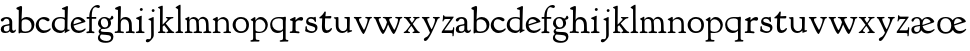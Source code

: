 SplineFontDB: 3.0
FontName: GoudyBookletter1911
FullName: Goudy Bookletter 1911
FamilyName: Goudy Bookletter 1911
Weight: Regular
Copyright: Copyright (c) 2009 Barry Schwartz\n\nPermission is hereby granted, free of charge, to any person obtaining a copy\nof this software and associated documentation files (the "Software"), to deal\nin the Software without restriction, including without limitation the rights\nto use, copy, modify, merge, publish, distribute, sublicense, and/or sell\ncopies of the Software, and to permit persons to whom the Software is\nfurnished to do so, subject to the following conditions:\n\nThe above copyright notice and this permission notice shall be included in\nall copies or substantial portions of the Software.\n\nTHE SOFTWARE IS PROVIDED "AS IS", WITHOUT WARRANTY OF ANY KIND, EXPRESS OR\nIMPLIED, INCLUDING BUT NOT LIMITED TO THE WARRANTIES OF MERCHANTABILITY,\nFITNESS FOR A PARTICULAR PURPOSE AND NONINFRINGEMENT. IN NO EVENT SHALL THE\nAUTHORS OR COPYRIGHT HOLDERS BE LIABLE FOR ANY CLAIM, DAMAGES OR OTHER\nLIABILITY, WHETHER IN AN ACTION OF CONTRACT, TORT OR OTHERWISE, ARISING FROM,\nOUT OF OR IN CONNECTION WITH THE SOFTWARE OR THE USE OR OTHER DEALINGS IN\nTHE SOFTWARE.\n
UComments: "14pt handset: cut 3200-dpi samples 640 pixels high.+AAoACgAA-11pt: cut 3200-dpi samples 640 pixels high, then scale them to about 112%." 
Version: 001.000
ItalicAngle: 0
UnderlinePosition: -204
UnderlineWidth: 102
Ascent: 1638
Descent: 410
LayerCount: 3
Layer: 0 0 "Back"  1
Layer: 1 0 "Fore"  0
Layer: 2 0 "backup"  1
XUID: [1021 658 797806517 11473725]
FSType: 0
OS2Version: 0
OS2_WeightWidthSlopeOnly: 0
OS2_UseTypoMetrics: 1
CreationTime: 1249326201
ModificationTime: 1250733748
OS2TypoAscent: 0
OS2TypoAOffset: 1
OS2TypoDescent: 0
OS2TypoDOffset: 1
OS2TypoLinegap: 184
OS2WinAscent: 0
OS2WinAOffset: 1
OS2WinDescent: 0
OS2WinDOffset: 1
HheadAscent: 0
HheadAOffset: 1
HheadDescent: 0
HheadDOffset: 1
OS2Vendor: 'PfEd'
Lookup: 4 0 1 "liga"  {"liga subtable"  } ['liga' ('latn' <'dflt' 'TRK ' 'AZE ' 'CRT ' > 'DFLT' <'dflt' > ) ]
Lookup: 4 0 0 "dlig"  {"dlig subtable"  } ['dlig' ('latn' <'dflt' 'TRK ' 'AZE ' 'CRT ' > 'DFLT' <'dflt' > ) ]
DEI: 91125
LangName: 1033 "" "" "Regular" "" "" "" "" "" "" "" "" "http://sortsmill.googlecode.com" 
PickledData: "(dp1
S'spacing_anchor_tolerance'
p2
S'5'
sS'kerning_rounding_function'
p3
S'round'
p4
s."
Encoding: UnicodeBmp
UnicodeInterp: none
NameList: Adobe Glyph List
DisplaySize: -72
AntiAlias: 1
FitToEm: 1
WinInfo: 68 17 10
BeginPrivate: 9
BlueValues 25 [-28 6 836 885 1405 1419]
OtherBlues 2 []
BlueScale 9 0.0202041
BlueFuzz 1 0
BlueShift 1 7
StdHW 4 [80]
StemSnapH 4 [80]
StdVW 5 [150]
StemSnapV 5 [150]
EndPrivate
BeginChars: 65551 70

StartChar: a
Encoding: 97 97 0
Width: 814
VWidth: 6
Flags: W
HStem: -23 80<229.127 433.351> -12 116<583.079 759.333> 787 86<228.281 432.473>
VStem: 40 156<85.8615 329.102> 480 146<110.101 403 471.641 741.357>
LayerCount: 3
Fore
SplineSet
325 787 m 0xb8
 181 787 212 626 110 626 c 0
 69 626 41 663 41 705 c 0
 41 814 221 873 350 873 c 0
 517 873 626 766 626 618 c 2
 626 218 l 2
 626 121 672 104 688 104 c 0
 765 104 776 172 792 172 c 0
 806 172 814 164 814 147 c 0
 814 58 733 -12 638 -12 c 0x78
 529 -12 504 82 504 82 c 1
 502 80 454 -23 273 -23 c 0
 159 -23 40 8 40 172 c 0
 40 361 168 413 269 437 c 0
 439 477 480 462 480 526 c 2
 480 582 l 2
 480 689 449 787 325 787 c 0xb8
196 220 m 0
 196 127 222 57 327 57 c 0xb8
 406 57 480 108 480 206 c 2
 480 403 l 1
 260 364 196 363 196 220 c 0
EndSplineSet
EndChar

StartChar: b
Encoding: 98 98 1
Width: 982
VWidth: 1000
Flags: MW
HStem: -12 75<335.106 649.578> 741 120<380.693 641.643> 1398 20G<242 274>
VStem: 132 156<103.107 692.909 730 1226.88> 799 143<244.275 572.128>
LayerCount: 3
Fore
SplineSet
141 1205 m 0
 141 1221 83 1233 44 1251 c 0
 28 1258 19 1273 19 1290 c 0
 19 1349 69 1349 215 1410 c 0
 223 1414 237 1418 247 1418 c 0
 301 1418 311 1395 311 1346 c 0
 311 1259 294 998 284 730 c 1
 300 745 372 861 550 861 c 0
 745 861 942 728 942 450 c 0
 942 252 828 -12 478 -12 c 0
 368 -12 300 5 241 5 c 0
 198 5 194 -36 167 -36 c 0
 148 -36 132 -28 132 5 c 0
 132 26 142 498 142 969 c 0
 142 1050 141 1164 141 1205 c 0
288 245 m 2
 288 124 320 63 486 63 c 0
 704 63 799 213 799 372 c 0
 799 584 679 741 481 741 c 0
 416 741 373 721 344 702 c 0
 289 665 288 607 288 455 c 2
 288 245 l 2
EndSplineSet
Layer: 2
SplineSet
14 1294 m 4
 14 1342 44 1340 222 1414 c 4
 234 1419 245 1422 256 1422 c 4
 284 1422 306 1402 306 1346 c 4
 306 1259 289 998 279 730 c 5
 295 745 372 861 550 861 c 4
 745 861 942 728 942 450 c 4
 942 225 798 -16 498 -16 c 4
 388 -16 300 0 241 0 c 4
 198 0 189 -36 162 -36 c 4
 143 -36 127 -18 127 -2 c 4
 127 19 142 498 142 969 c 4
 142 1050 141 1130 140 1208 c 5
 103 1248 14 1242 14 1294 c 4
486 63 m 4
 704 63 799 213 799 372 c 4
 799 551 679 741 481 741 c 4
 299 741 283 601 283 455 c 6
 283 363 l 6
 283 152 284 63 486 63 c 4
EndSplineSet
EndChar

StartChar: c
Encoding: 99 99 2
Width: 835
VWidth: 1013
Flags: WO
HStem: -20 131<337.389 629.672> 758 113<284.732 531.398>
VStem: 40 149<281.732 613.955>
LayerCount: 3
Fore
SplineSet
805 202 m 0
 805 119 632 -20 435 -20 c 0
 217 -20 40 152 40 404 c 0
 40 681 249 871 459 871 c 0
 618 871 747 797 747 720 c 0
 747 674 706 636 665 636 c 0
 592 636 539 758 390 758 c 0
 300 758 189 690 189 466 c 0
 189 319 278 111 487 111 c 0
 632.15234375 111 698.036132812 173.580078125 737 208.356445312 c 0
 755.74609375 225.086914062 770.333007812 231.4140625 781.106445312 231.4140625 c 0
 797.434570312 231.4140625 805 216.877929688 805 202 c 0
EndSplineSet
EndChar

StartChar: d
Encoding: 100 100 3
Width: 988
VWidth: 1010
Flags: W
HStem: -28 21G<716.5 727> -10 122<355.852 621.343> 782 71<325.7 646.437> 1385 20G<816 846>
VStem: 40 148<285.649 625.828> 703 138<160.299 702.27> 708 152<822.882 1220.03>
LayerCount: 3
Fore
SplineSet
841 223 m 0x7c
 841 168 842 159 865 159 c 2
 915 159 l 2
 932 159 958 159 958 132 c 0
 958 89 860 78 757 -7 c 0
 741 -21 732 -28 722 -28 c 0xbc
 711 -28 701 -22 701 1 c 2
 701 124 l 1
 674 99 646 -10 456 -10 c 0
 260 -10 40 130 40 412 c 0
 40 642 173 853 481 853 c 0
 617 853 708 814 708 814 c 1
 704 1202 l 2
 704 1228 555 1218 555 1270 c 0
 555 1299 611 1316 711 1356 c 0
 776 1382 801 1405 831 1405 c 0
 861 1405 869 1381 869 1346 c 0
 869 1312 861 1241 860 1203 c 0x7a
 855 948 841 653 841 223 c 0x7c
472 782 m 0
 276 782 188 647 188 466 c 0
 188 234 360 112 518 112 c 0x7c
 672 112 702 174 703 339 c 2
 705 676 l 2
 705 744 587 782 472 782 c 0
EndSplineSet
EndChar

StartChar: e
Encoding: 101 101 4
Width: 842
VWidth: 1000
Flags: W
HStem: -27 122<324.632 623.762> 771 106<259.731 495.49>
VStem: 40 141<340.173 634.041> 590 201<600.647 688.995>
LayerCount: 3
Fore
SplineSet
802 189 m 0
 802 124 627 -27 451 -27 c 0
 256 -27 40 81 40 417 c 0
 40 709 235 877 424 877 c 0
 622 877 791 693 791 624 c 0
 791 593 696 566 678 560 c 2
 186 386 l 1
 188 362 223 95 482 95 c 0
 665 95 732 221 777 221 c 0
 793 221 802 207 802 189 c 0
363 771 m 0
 217 771 181 614 181 497 c 0
 181 477 182 464 182 464 c 1
 541 599 l 2
 568 609 590 615 590 632 c 0
 590 658 478 771 363 771 c 0
EndSplineSet
EndChar

StartChar: f
Encoding: 102 102 5
Width: 539
VWidth: 870
Flags: HMW
HStem: 0 78<23 154 304 431> 739 91<30 167 299 530> 1313 109<446 650>
VStem: 167 130<85 739 830 1087>
LayerCount: 3
Fore
SplineSet
298 366 m 2
 298 298 296 246 296 205 c 0
 296 108 306 83 371 78 c 0
 412 75 432 69 432 37 c 0
 432 -7 411 -9 390 -9 c 0
 379 -9 274 0 235 0 c 0
 205 0 73 -9 63 -9 c 0
 35 -9 23 -4 23 28 c 0
 23 72 44 72 106 78 c 0
 163 83 168 128 168 341 c 0
 168 405 167 412 167 440 c 2
 167 739 l 1
 57 739 l 2
 44 739 30 744 30 781 c 0
 30 818 41 830 54 830 c 2
 171 830 l 1
 171 865 l 2
 171 945 183 1107 281 1237 c 0
 358 1340 467 1422 590 1422 c 0
 687 1422 713 1376 713 1342 c 0
 713 1305 683 1269 632 1269 c 0
 578 1269 553 1313 494 1313 c 0
 344 1313 295 1102 295 878 c 2
 295 830 l 1
 507 830 l 2
 520 830 530 814 530 783 c 0
 530 744 518 739 505 739 c 2
 299 739 l 1
 298 542 298 489 298 445 c 2
 298 366 l 2
EndSplineSet
EndChar

StartChar: g
Encoding: 103 103 6
Width: 878
VWidth: 870
Flags: HMW
HStem: -485 92<286 650> -89 129<213 605> 206 78<300 510> 783 67<265 463> 870 17G<742 780>
VStem: 47 106<-289 -125> 51 144<410 663> 82 106<71 173> 572 148<379 663> 719 121<-329 -159>
LayerCount: 3
Fore
SplineSet
51 509 m 0
 51 656 153 850 376 850 c 0
 560 850 584 770 639 770 c 0
 718 770 719 887 765 887 c 0
 796 887 841 852 841 810 c 0
 841 726 708 701 678 701 c 1
 678 689 720 623 720 532 c 0
 720 348 574 206 386 206 c 0
 320 206 298 213 272 213 c 0
 236 213 188 177 188 133 c 0
 188 44 291 47 520 40 c 0
 669 36 762 23 815 -82 c 0
 831 -112 840 -147 840 -184 c 0
 840 -294 777 -485 446 -485 c 0
 118 -485 47 -343 47 -251 c 0
 47 -111 158 -61 158 -61 c 1
 158 -61 82 -10 82 80 c 0
 82 180 216 253 216 253 c 1
 216 253 51 335 51 509 c 0
153 -191 m 0
 153 -318 310 -393 494 -393 c 0
 665 -393 719 -303 719 -245 c 0
 719 -99 526 -115 271 -92 c 0
 258 -91 248 -89 238 -89 c 0
 190 -89 153 -147 153 -191 c 0
365 783 m 0
 246 783 196 686 196 577 c 0
 196 440 275 284 394 284 c 0
 517 284 572 363 572 487 c 0
 572 671 473 783 365 783 c 0
EndSplineSet
EndChar

StartChar: h
Encoding: 104 104 7
Width: 1088
VWidth: 994
Flags: W
HStem: -2 81<34.2771 186.213 350.568 503.847 604.325 760.125 920.945 1058.39> 738 118<429.972 661.596> 1399 20G<291 327.5>
VStem: 199 145<84.3171 675.909 703 1185.4> 771 143<82.2504 616.527>
LayerCount: 3
Fore
SplineSet
34 32 m 0
 34 75 58 79 89 79 c 0
 195 79 199 82 199 295 c 0
 199 684 204 342 204 1079 c 0
 204 1129 203 1174 203 1211 c 0
 203 1231.20107047 81.6137420034 1228.35663859 63 1260 c 0
 58 1268 56 1279 56 1287 c 0
 56 1331 89 1336 193 1382 c 0
 232 1399 275 1419 307 1419 c 0
 348 1419 354 1394 354 1372 c 0
 354 1337 353 1262 335 703 c 1
 379 765 421 856 600 856 c 0
 674 856 857 818 902 560 c 0
 912 500 911 355 914 271 c 0
 919 89 906 82 1003 78 c 0
 1043 76 1059 61 1059 30 c 0
 1059 -13 1035 -14 1015 -14 c 0
 1004 -14 917 2 820 2 c 0
 732 2 675 -6 655 -6 c 0
 628 -6 604 2 604 33 c 0
 604 81 654 74 714 80 c 0
 761 84 771 99 771 310 c 0
 771 574 729 652 642 708 c 0
 609 730 572 738 536 738 c 0
 348 738 344 600 344 417 c 2
 344 359 l 2
 344 278 345 235 345 195 c 0
 345 100 347 82 411 77 c 0
 451 74 504 76 504 35 c 0
 504 -8 483 -9 463 -9 c 0
 425 -9 363 6 266 6 c 0
 163 6 87 -2 70 -2 c 0
 56 -2 34 -1 34 32 c 0
EndSplineSet
EndChar

StartChar: i
Encoding: 105 105 8
Width: 526
VWidth: 870
Flags: HMW
HStem: 0 78<349 489> 849 17G<313 333> 1141 151<254 388>
VStem: 207 131<91 667> 245 155<1153 1283>
LayerCount: 3
Fore
SplineSet
277 0 m 0
 212 0 223 -4 97 -4 c 0
 71 -4 44 7 44 28 c 0
 44 125 199 13 203 171 c 2
 203 171 207 297 207 320 c 0
 207 394 206 492 206 621 c 0
 206 653 206 654 78 706 c 0
 68 710 54 717 54 733 c 0
 54 765 90 771 191 809 c 0
 255 833 302 867 325 867 c 0
 342 867 345 860 345 844 c 0
 345 792 338 741 338 320 c 0
 338 102 348 89 392 82 c 0
 456 72 490 75 490 31 c 0
 490 16 474 -4 432 -4 c 0
 369 -4 293 0 277 0 c 0
245 1216 m 0
 245 1253 271 1292 325 1292 c 0
 363 1292 400 1268 400 1219 c 0
 400 1175 362 1141 319 1141 c 0
 270 1141 245 1178 245 1216 c 0
EndSplineSet
EndChar

StartChar: j
Encoding: 106 106 9
Width: 627
VWidth: 870
Flags: HW
HStem: -475 169<60 232> 847 17G<408 428> 1114 147<350 483>
VStem: 318 130<-235 678> 342 151<1125 1253>
LayerCount: 3
Fore
SplineSet
42 -404 m 0xf0
 42 -332 102 -306 137 -306 c 0
 163 -306 192 -318 219 -318 c 0
 316 -318 318 -184 318 -26 c 0
 318 82 314 132 314 643 c 0
 314 689 175 698 175 742 c 0
 175 769 195 771 296 809 c 0
 360 833 396 865 419 865 c 0
 436 865 445 851 445 835 c 0
 445 -37 449 182 449 -69 c 0
 449 -113 447 -189 412 -235 c 0
 262 -435 202 -475 117 -475 c 0
 68 -475 42 -441 42 -404 c 0xf0
342 1187 m 0xe8
 342 1237 380 1262 418 1262 c 0
 455 1262 492 1241 492 1191 c 0
 492 1146 455 1114 418 1114 c 0
 368 1114 342 1149 342 1187 c 0xe8
EndSplineSet
EndChar

StartChar: k
Encoding: 107 107 10
Width: 938
VWidth: 870
Flags: HMW
HStem: 0 78<51 147 305 442 774 886> 747 80<669 841> 1389 17G<255 279>
VStem: 152 137<79 329 432 1268>
LayerCount: 3
Fore
SplineSet
157 1216 m 2
 157 1265 49 1281 49 1312 c 0
 49 1333 83 1344 94 1347 c 2
 94 1347 243 1406 267 1406 c 0
 290 1406 295 1384 295 1364 c 2
 288 432 l 1
 432 583 545 683 545 722 c 0
 545 775 455 754 455 799 c 0
 455 807 459 827 509 827 c 0
 523 827 549 823 643 823 c 0
 731 823 774 827 790 827 c 0
 820 827 842 824 842 797 c 0
 842 758 808 766 735 747 c 0
 686 734 603 653 539 587 c 2
 447 492 l 1
 644 243 l 1
 788 64 816 76 851 67 c 0
 866 64 886 53 886 31 c 0
 886 16 870 -4 828 -4 c 0
 797 -4 751 0 673 0 c 0
 659 0 560 -4 531 -4 c 0
 505 -4 478 7 478 28 c 0
 478 89 573 47 573 102 c 0
 573 155 394 366 364 405 c 1
 290 329 l 1
 294 82 280 78 396 68 c 0
 418 66 442 53 442 31 c 0
 442 16 427 -4 385 -4 c 0
 322 -4 287 0 229 0 c 0
 195 0 140 -4 103 -4 c 0
 77 -4 50 7 50 28 c 0
 50 64 78 63 95 67 c 0
 152 82 152 93 152 177 c 2
 157 1216 l 2
EndSplineSet
EndChar

StartChar: l
Encoding: 108 108 11
Width: 461
VWidth: 870
Flags: HMW
HStem: 0 78<305 421> 1409 17G<254 273>
VStem: 157 126<89 1221>
LayerCount: 3
Fore
SplineSet
220 0 m 0
 205 0 104 -4 75 -4 c 0
 49 -4 23 7 23 28 c 0
 23 103 159 25 159 163 c 2
 157 1176 l 2
 157 1226 30 1248 30 1282 c 0
 30 1298 72 1323 115 1349 c 0
 219 1411 241 1426 267 1426 c 0
 278 1426 286 1404 286 1367 c 2
 284 942 l 2
 284 858 284 823 284 793 c 0
 284 696 290 774 290 231 c 0
 290 109 292 86 378 69 c 0
 412 62 421 48 421 29 c 0
 421 14 409 -4 367 -4 c 0
 356 -4 276 0 220 0 c 0
EndSplineSet
EndChar

StartChar: m
Encoding: 109 109 12
Width: 1436
VWidth: 870
Flags: HMW
HStem: 0 78<35 152 298 442 778 928 1277 1403> 762 97<376 560 835 1049>
VStem: 157 124<86 700> 641 130<87 532> 1129 130<88 651>
LayerCount: 3
Fore
SplineSet
1190 0 m 0
 1155 0 1062 -4 1036 -4 c 0
 1010 -4 984 7 984 28 c 0
 984 112 1129 29 1129 158 c 2
 1129 405 l 2
 1129 745 999 769 940 769 c 0
 799 769 755 674 755 625 c 0
 755 567 771 414 771 292 c 2
 771 157 l 2
 771 80 798 79 891 71 c 0
 913 69 928 53 928 31 c 0
 928 16 918 -4 868 -4 c 0
 856 -4 749 0 706 0 c 0
 690 0 578 -4 546 -4 c 0
 512 -4 486 7 486 28 c 0
 486 123 641 11 641 177 c 0
 641 188 634 424 629 538 c 0
 626 604 618 680 561 723 c 0
 527 749 501 762 444 762 c 0
 360 762 281 705 281 612 c 2
 281 235 l 2
 281 125 293 91 339 78 c 0
 368 70 442 75 442 31 c 0
 442 16 427 -4 385 -4 c 0
 329 -4 293 0 229 0 c 0
 200 0 130 -4 87 -4 c 0
 61 -4 35 7 35 28 c 0
 35 64 62 67 79 71 c 0
 148 88 157 75 157 171 c 0
 157 186 151 499 151 663 c 0
 151 700 50 729 50 760 c 0
 50 777 95 795 139 816 c 1
 186 842 l 1
 220 863 242 874 252 874 c 0
 271 874 274 857 274 847 c 2
 274 710 l 1
 274 710 350 860 498 860 c 0
 677 860 741 708 741 708 c 1
 741 708 819 870 968 870 c 0
 1005 870 1045 860 1089 837 c 0
 1206 775 1252 714 1259 423 c 0
 1268 75 1250 91 1357 77 c 0
 1392 73 1403 53 1403 31 c 0
 1403 16 1388 -4 1346 -4 c 0
 1283 -4 1253 0 1190 0 c 0
EndSplineSet
Layer: 2
SplineSet
510 876 m 4
 414 876 328 809 328 703 c 6
 328 147 l 6
 328 80 356 98 458 82 c 4
 480 79 501 62 501 44 c 4
 501 2 477 0 452 -0 c 6
 81 0 l 6
 54 0 40 14 40 44 c 4
 40 120 183 53 182 143 c 6
 174 762 l 6
 174 815.149816116 59 814.3359375 59 868 c 4
 59 893.8953125 267 1001 292 1001 c 4
 310 1001 323 983 323 971 c 6
 323 884 l 6
 323 877 325 870 332 870 c 4
 344 870 449 988 588 988 c 4
 750 988 858 850 858 850 c 5
 858 850 931 996 1108 996 c 4
 1451 996 1451 687 1451 452 c 6
 1451 159 l 6
 1451 32 1609 132 1609 38 c 4
 1609 17 1608 0 1578 0 c 6
 1176 0 l 6
 1143 0 1136 19 1136 43 c 4
 1136 134 1303 29 1303 151 c 6
 1303 465 l 6
 1303 856 1133 884 1080 884 c 4
 918 884 876 780 876 748 c 4
 876 645 884 337 886 181 c 5
 886 9 1058 145 1058 31 c 4
 1058 10 1050 0 1025 0 c 6
 596 0 l 6
 568 0 548 8 548 38 c 4
 548 75 557 78 654 94 c 4
 701 102 737 105 737 204 c 4
 737 217 729 487 723 618 c 4
 719 694 710 782 645 831 c 4
 606 861 575 876 510 876 c 4
EndSplineSet
EndChar

StartChar: n
Encoding: 110 110 13
Width: 1018
VWidth: 870
Flags: HMW
HStem: 0 78<38 158 299 439 585 730 870 979> 766 104<442 642>
VStem: 162 128<82 681> 734 129<77 671>
LayerCount: 3
Fore
SplineSet
297 707 m 1
 303 712 421 869 577 869 c 0
 629 869 686 852 748 804 c 0
 821 747 861 692 861 390 c 0
 861 326 863 262 863 200 c 0
 863 74 893 79 920 74 c 0
 950 69 980 64 980 31 c 0
 980 16 970 -4 920 -4 c 0
 908 -4 845 0 802 0 c 0
 786 0 674 -4 642 -4 c 0
 608 -4 582 7 582 28 c 0
 582 72 632 64 675 70 c 0
 706 74 734 92 734 162 c 0
 734 170 737 283 737 393 c 0
 737 448 734 501 734 539 c 0
 734 699 615 766 513 766 c 0
 397 766 290 682 290 585 c 2
 290 246 l 2
 290 136 293 90 339 77 c 0
 368 69 442 75 442 31 c 0
 442 16 427 -4 385 -4 c 0
 329 -4 293 0 229 0 c 0
 200 0 130 -4 87 -4 c 0
 61 -4 35 7 35 28 c 0
 35 80 120 59 144 82 c 0
 158 95 162 127 162 200 c 0
 162 215 160 482 160 646 c 0
 160 683 37 710 37 747 c 0
 37 772 84 789 108 800 c 0
 203 846 245 879 261 879 c 0
 291 879 297 853 297 780 c 2
 297 707 l 1
EndSplineSet
EndChar

StartChar: o
Encoding: 111 111 14
Width: 919
VWidth: 0
Flags: HW
HStem: -21 89<331 608> 780 90<313 587>
VStem: 33 151<241 622> 733 135<216 615>
LayerCount: 3
Fore
SplineSet
458 780 m 0
 272 780 184 650 184 431 c 0
 184 248 281 68 459 68 c 0
 683 68 733 235 733 419 c 0
 733 648 612 780 458 780 c 0
466 871 m 0
 686 871 868 731 868 435 c 0
 868 117 691 -21 445 -21 c 0
 193 -21 33 190 33 430 c 0
 33 670 195 871 466 871 c 0
EndSplineSet
EndChar

StartChar: p
Encoding: 112 112 15
Width: 972
VWidth: 870
Flags: HMW
HStem: -453 78<21 151 307 489> -8 61<341 626> 749 118<414 613>
VStem: 156 124<-224 0 94 659> 789 124<258 558>
LayerCount: 3
Fore
SplineSet
542 867 m 0
 801 867 913 612 913 453 c 0
 913 321 852 160 766 87 c 0
 680 14 573 -8 486 -8 c 0
 396 -8 290 0 290 0 c 1
 295 -285 l 2
 297 -374 351 -364 444 -372 c 0
 466 -374 489 -386 489 -412 c 0
 489 -427 478 -456 428 -456 c 0
 416 -456 334 -453 245 -453 c 0
 199 -453 149 -461 88 -461 c 0
 53 -461 19 -457 19 -426 c 0
 19 -403 31 -390 75 -382 c 0
 116 -374 162 -379 162 -262 c 0
 162 -232 159 321 156 612 c 0
 156 622 154 649 130 659 c 0
 59 689 32 698 32 720 c 0
 32 743 77 764 136 802 c 1
 181 832 224 864 247 864 c 0
 257 864 279 863 279 790 c 2
 279 679 l 1
 279 679 368 867 542 867 c 0
496 749 m 0
 412 749 280 705 280 520 c 2
 280 287 l 2
 280 194 282 147 291 122 c 0
 308 72 453 53 507 53 c 0
 653 53 789 184 789 377 c 0
 789 628 613 749 496 749 c 0
EndSplineSet
EndChar

StartChar: q
Encoding: 113 113 16
Width: 1031
VWidth: 870
Flags: HMW
HStem: -450 78<549 705 860 994> -14 120<355 608> 800 70<328 683>
VStem: 60 102<311 629> 717 137<-359 111 151 749>
LayerCount: 3
Fore
SplineSet
491 800 m 0
 277 800 162 680 162 496 c 0
 162 284 293 106 524 106 c 0
 715 106 717 206 717 290 c 2
 717 296 l 2
 717 341 711 311 711 679 c 0
 711 736 661 800 491 800 c 0
819 -450 m 0
 749 -450 651 -461 614 -461 c 0
 579 -461 545 -457 545 -426 c 0
 545 -409 557 -387 601 -382 c 0
 677 -373 719 -364 719 -258 c 0
 719 -121 714 111 714 111 c 1
 704 103 628 -14 451 -14 c 0
 186 -14 60 190 60 431 c 0
 60 672 202 870 505 870 c 0
 583 870 664 864 718 864 c 0
 764 864 809 886 830 886 c 0
 853 886 867 859 867 823 c 0
 867 778 855 679 854 590 c 2
 852 -268 l 2
 852 -344 861 -362 951 -370 c 0
 973 -372 994 -382 994 -408 c 0
 994 -423 987 -452 937 -452 c 0
 902 -452 859 -450 819 -450 c 0
EndSplineSet
EndChar

StartChar: r
Encoding: 114 114 17
Width: 749
VWidth: 996
Flags: HW
HStem: 0 80<35.0269 166.46 350.16 537.922> 718 167<477.441 672.864>
VStem: 177 160<92.0609 660.387>
LayerCount: 3
Fore
SplineSet
514 718 m 0
 410 718 340 631 340 582 c 0
 338 301 337 266 337 231 c 0
 337 91 338 89 473 83 c 0
 516 81 539 61 539 29 c 0
 539 14 533 -14 481 -14 c 0
 477 -14 314 4 250 4 c 0
 188 4 111 0 96 0 c 0
 67 0 35 0 35 39 c 0
 35 72 72 78 90 80 c 0
 152 85 176 90 177 184 c 2
 184 665 l 2
 184 689 46 696 46 734 c 0
 46 759 56 773 91 790 c 2
 233 856 l 2
 278 877 292 888 310 888 c 0
 328 888 335 878 335 823 c 2
 335 714 l 1
 335 714 458 885 627 885 c 0
 665 885 723 870 723 789 c 0
 723 737 679 693 636 693 c 0
 583 693 567 718 514 718 c 0
EndSplineSet
EndChar

StartChar: s
Encoding: 115 115 18
Width: 724
VWidth: 998
Flags: HW
HStem: -11 89<250.938 538.042> 751 85<239.926 477.944>
VStem: 59 90<212.673 353.883> 110 107<573.334 729.372> 546 70<573.306 677.938> 573 115<118.251 298.844>
LayerCount: 3
Fore
SplineSet
688 270 m 0xd4
 688 62 497 -11 389 -11 c 0
 343 -11 273 0 175 36 c 0
 101 63 59 74 59 114 c 0
 59 136 75 182 75 212 c 0
 75 226 73 263 73 292 c 0
 73 332 90 356 117 356 c 0
 148 356 149 319 149 273 c 0
 149 217 163 174 255 118 c 0
 308 86 368 78 416 78 c 0
 508 78 573 130 573 205 c 0xe4
 573 298 506 316 446 336 c 0
 216 414 110 407 110 611 c 0
 110 683 166 836 368 836 c 0
 427 836 500 815 510 815 c 0
 530 815 552 847 566 847 c 0
 602 847 604 829 608 730 c 0
 610 680 616 633 616 628 c 0
 616 604 607 573 585 573 c 0
 563 573 552 590 546 613 c 0xd8
 517 724 401 751 346 751 c 0
 275 751 217 721 217 644 c 0
 217 540 366 549 528 484 c 0
 655 433 688 374 688 270 c 0xd4
EndSplineSet
EndChar

StartChar: t
Encoding: 116 116 19
Width: 747
VWidth: 1013
Flags: W
HStem: -23 136<392.191 573.853> 709 125<382 677.643>
VStem: 200 155<146.22 709.155> 216 148<369.862 713>
LayerCount: 3
Fore
SplineSet
364 1068 m 0xd0
 389 1068 400 1045 400 1017 c 0
 400 987 382 878 382 844 c 2
 382 821 l 1
 468 825 642 834 651 834 c 0
 677 834 685 812 685 792 c 0
 685 779 677 709 628 709 c 0
 602 709 575 710 364 713 c 1xd0
 361 555 355 385 355 369 c 0
 355 170 394 113 472 113 c 0
 602 113 641 232 683 232 c 0
 693 232 715 225 715 196 c 0
 715 125 581 -23 426 -23 c 0
 287 -23 200 46 200 314 c 0xe0
 200 332 216 713 216 713 c 1
 112 713 l 2
 74 713 64 721 64 743 c 0
 64 770 100 781 151 825 c 0
 334 981 303 1068 364 1068 c 0xd0
EndSplineSet
EndChar

StartChar: u
Encoding: 117 117 20
Width: 1018
VWidth: 870
Flags: HW
HStem: -27 99<393 620> 783 66<580 705>
VStem: 143 136<385 763> 717 137<155 768>
LayerCount: 3
Fore
SplineSet
472 -27 m 0
 365 -27 143 33 143 369 c 0
 143 432 144 677 144 708 c 0
 144 783 40 758 40 811 c 0
 40 819 48 830 65 832 c 0
 125 837 239 847 245 847 c 0
 261 847 278 840 278 811 c 0
 284 266 276 298 320 203 c 0
 356 125 419 72 516 72 c 0
 667 72 717 200 717 285 c 2
 717 679 l 2
 717 771 704 766 604 783 c 0
 585 786 580 798 580 817 c 0
 580 842 606 848 624 849 c 2
 826 852 l 2
 854 852 863 840 863 821 c 2
 853 285 l 1
 853 120 l 1
 927 120 l 2
 972 120 977 109 977 97 c 2
 977 78 l 2
 977 60 965 52 840 12 c 0
 810 2 773 -16 750 -16 c 0
 742 -16 737 -4 737 2 c 2
 737 104 l 1
 735 103 633 -27 472 -27 c 0
EndSplineSet
EndChar

StartChar: v
Encoding: 118 118 21
Width: 1004
VWidth: 870
Flags: HMW
HStem: -35 18G<491 575> 745 78<71 103 373 396 662 683 898 938>
LayerCount: 3
Fore
SplineSet
537 -35 m 0
 445 -35 204 590 131 722 c 8
 108 762 42 743 42 799 c 0
 42 807 46 827 96 827 c 0
 110 827 140 823 234 823 c 0
 322 823 365 827 381 827 c 0
 411 827 442 824 442 797 c 0
 442 729 307 794 307 692 c 0
 307 624 357 540 409 442 c 0
 546 184 554 178 565 178 c 0
 586 178 749 524 749 702 c 0
 749 783 625 729 625 797 c 0
 625 824 647 827 677 827 c 0
 690 827 729 823 806 823 c 4
 836 823 887 827 910 827 c 0
 966 827 973 811 973 799 c 0
 973 742 888 774 864 712 c 0
 825 613 613 -35 537 -35 c 0
EndSplineSet
EndChar

StartChar: w
Encoding: 119 119 22
Width: 1542
VWidth: 870
Flags: HMW
HStem: -35 18G<490 537 1031 1092> 745 78<62 94 356 379 539 569 881 936 1171 1192 1429 1469>
LayerCount: 3
Fore
SplineSet
981 797 m 0
 981 732 829 790 829 692 c 0
 829 630 940 431 968 381 c 0
 1045 238 1076 178 1095 178 c 0
 1116 178 1280 524 1280 702 c 0
 1280 783 1134 729 1134 797 c 0
 1134 824 1156 827 1186 827 c 0
 1199 827 1260 823 1337 823 c 0
 1367 823 1418 827 1441 827 c 0
 1497 827 1503 811 1503 799 c 0
 1503 742 1414 775 1390 713 c 0
 1377 681 1360 590 1322 484 c 0
 1242 261 1121 -35 1063 -35 c 0
 999 -35 876 214 774 444 c 1
 693 220 564 -35 511 -35 c 0
 470 -35 389 95 319 249 c 0
 235 433 158 650 118 722 c 0
 95 762 33 743 33 799 c 0
 33 807 37 827 87 827 c 0
 101 827 131 823 225 823 c 0
 313 823 348 827 364 827 c 0
 394 827 409 820 409 793 c 0
 409 732 290 791 290 706 c 0
 290 661 327 579 383 454 c 0
 501 187 528 160 539 160 c 0
 556 160 673 383 717 566 c 1
 696 613 653 699 640 722 c 0
 614 771 499 749 499 799 c 0
 499 816 517 827 562 827 c 0
 577 827 717 823 775 823 c 0
 832 823 842 827 920 827 c 0
 950 827 981 824 981 797 c 0
EndSplineSet
EndChar

StartChar: x
Encoding: 120 120 23
Width: 908
VWidth: 870
Flags: HMW
HStem: 0 78<761 864> 745 78<71 103 351 375 557 579 789 823>
LayerCount: 3
Fore
SplineSet
387 420 m 1
 157 727 169 713 156 726 c 0
 95 789 42 751 42 799 c 0
 42 807 46 827 96 827 c 0
 110 827 140 823 234 823 c 0
 322 823 343 827 359 827 c 0
 389 827 420 824 420 797 c 0
 420 745 331 783 331 727 c 0
 331 696 459 524 459 524 c 1
 459 524 594 693 594 733 c 0
 594 785 516 750 516 797 c 0
 516 824 542 827 572 827 c 0
 585 827 638 823 685 823 c 0
 715 823 780 827 797 827 c 0
 849 827 851 811 851 799 c 0
 851 733 740 796 663 691 c 2
 499 466 l 1
 741 117 756 96 813 70 c 0
 841 57 864 59 864 30 c 0
 864 15 846 -4 806 -4 c 0
 743 -4 731 0 668 0 c 0
 633 0 558 -4 532 -4 c 0
 506 -4 484 2 484 23 c 0
 484 78 588 59 588 101 c 0
 588 135 482 293 426 366 c 1
 368 288 255 159 255 117 c 0
 255 47 362 77 362 21 c 0
 362 6 348 -4 306 -4 c 0
 286 -4 258 0 194 0 c 0
 165 0 114 -4 87 -4 c 0
 61 -4 35 0 35 28 c 0
 35 69 77 45 139 107 c 0
 179 148 249 235 387 420 c 1
EndSplineSet
EndChar

StartChar: y
Encoding: 121 121 24
Width: 1004
VWidth: 870
Flags: HMW
HStem: -430 18G<194 251> 745 78<71 103 373 396 644 666 890 929>
LayerCount: 3
Fore
SplineSet
716 675 m 0
 716 802 607 722 607 797 c 0
 607 824 629 827 659 827 c 0
 672 827 712 823 789 823 c 0
 819 823 878 827 901 827 c 0
 957 827 964 811 964 799 c 0
 964 735 881 774 855 712 c 0
 804 589 559 -30 409 -249 c 0
 345 -345 288 -430 214 -430 c 0
 174 -430 144 -401 144 -353 c 0
 144 -260 272 -237 324 -191 c 0
 387 -136 458 -5 458 5 c 0
 458 9 295 417 127 722 c 8
 105 761 42 743 42 799 c 0
 42 807 46 827 96 827 c 0
 110 827 140 823 234 823 c 0
 322 823 365 827 381 827 c 0
 411 827 442 824 442 797 c 0
 442 729 318 781 318 720 c 0
 318 605 526 184 545 184 c 0
 548 184 716 509 716 675 c 0
EndSplineSet
EndChar

StartChar: z
Encoding: 122 122 25
Width: 738
VWidth: 870
Flags: HW
HStem: 0 136<172 586> 712 122<172 488>
VStem: 586 82<-167 -9> 616 64<152 174 175 302>
LayerCount: 3
Fore
SplineSet
134 911 m 0xe0
 187 911 142 833 236 833 c 2
 613 833 l 2
 632 833 652 833 652 819 c 0
 652 807 636 783 606 741 c 2
 284 296 l 2
 246 244 209 190 172 136 c 1
 472 136 l 2
 583 136 602 136 616 244 c 0
 620 276 622 302 652 302 c 0
 662 302 679 293 679 257 c 0xd0
 679 218 673 187 673 175 c 0
 673 167 668 121 668 121 c 2
 647 -98 667 -170 614 -170 c 0
 597 -170 586 -160 586 -136 c 0
 586 -72 588 -80 588 -57 c 0
 588 -28 582 0 458 0 c 2
 77 0 l 2
 34 0 35 22 35 30 c 0
 35 68 45 79 48 84 c 2
 488 712 l 1
 251 712 l 2
 107 712 156 581 99 581 c 0
 83 581 77 613 77 632 c 0
 77 638 100 687 100 800 c 2
 100 823 l 2
 100 846 102 911 134 911 c 0xe0
EndSplineSet
EndChar

StartChar: A
Encoding: 65 65 26
Width: 814
VWidth: 0
Flags: HW
HStem: -41 103<234.094 446.482> -25 133<688.837 796.558> 456 77<332 512> 903 75<224.233 429.91>
VStem: 8 178<109.715 355.328> 512 156<123.706 456 526.87 830.872>
LayerCount: 3
Fore
Refer: 0 97 N 1 0 0 1 0 0 2
EndChar

StartChar: B
Encoding: 66 66 27
Width: 982
VWidth: 0
Flags: HW
HStem: -26 84<340.286 714.919> 866 118<430.349 691.054> 1597 20<271.5 291>
VStem: 126 160<107.375 492.88> 155 151<894.937 1427.24> 910 152<281.279 628.997>
LayerCount: 3
Fore
Refer: 1 98 N 1 0 0 1 0 0 2
EndChar

StartChar: C
Encoding: 67 67 28
Width: 835
VWidth: 0
Flags: HW
HStem: -41 145<382.458 697.833> 870 116<359.821 577.949>
VStem: 31 160<316.617 639.499>
LayerCount: 3
Fore
Refer: 2 99 N 1 0 0 1 0 0 2
EndChar

StartChar: D
Encoding: 68 68 29
Width: 988
VWidth: 0
Flags: HW
HStem: -42 21<768.5 786> -32 144<370.031 636.146> 912 74<307.11 665.911> 1621 20<874.5 888>
VStem: -3 142<350.798 704.141> 754 142<170.125 854.345 908 1409.91>
LayerCount: 3
Fore
Refer: 3 100 N 1 0 0 1 0 0 2
EndChar

StartChar: E
Encoding: 69 69 30
Width: 842
VWidth: 0
Flags: HW
HStem: -33 146<351.009 658.293> 887 109<279.764 510.036>
VStem: 24 145<406.622 718.532> 638 213<694.273 785.255>
LayerCount: 3
Fore
Refer: 4 101 N 1 0 0 1 0 0 2
EndChar

StartChar: F
Encoding: 70 70 31
Width: 539
VWidth: 0
Flags: HW
HStem: -5 92<355.135 500.646> 864 90<34.0095 193 344 608.992> 1509 125<512.603 747.348>
VStem: 193 149<99.2164 864 954 1249.37>
LayerCount: 3
Fore
Refer: 5 102 N 1 0 0 1 0 0 2
EndChar

StartChar: G
Encoding: 71 71 32
Width: 878
VWidth: 0
Flags: HW
HStem: -558 106<329.266 746.929> -102 148<244.795 695.668> 237 85<344.357 585.454> 900 74<309.595 528.401> 1000 20<852.5 897>
VStem: 54 122<-331.761 -143.192> 59 162<468.831 761.606> 94 122<81.3538 199.121> 663 165<434.897 762.117> 826 139<-377.909 -183.019> 946 21<19 19 21 21>
LayerCount: 3
Fore
Refer: 6 103 N 1 0 0 1 0 0 2
EndChar

StartChar: H
Encoding: 72 72 33
Width: 1088
VWidth: 0
Flags: HW
HStem: -5 87<40.364 171.906 646.413 803.421 1006.46 1112.86> 876 105<457.457 707.617> 1620 20<298 324.5>
VStem: 190 152<96.4667 806.434 855 1409.18> 829 162<103.124 715.115>
LayerCount: 3
Fore
Refer: 7 104 N 1 0 0 1 0 0 2
EndChar

StartChar: I
Encoding: 73 73 34
Width: 526
VWidth: 0
Flags: HW
HStem: -5 99<401.612 561.574> 976 20<359.5 383> 1311 174<292.443 446.463>
VStem: 238 151<104.959 767.181> 282 178<1324.86 1474.15>
LayerCount: 3
Fore
Refer: 8 105 N 1 0 0 1 0 0 2
EndChar

StartChar: J
Encoding: 74 74 35
Width: 627
VWidth: 0
Flags: HW
HStem: -546 194<68.7526 266.745> 974 20<468.5 492> 1281 169<402.584 554.715>
VStem: 366 150<-269.984 778.855> 393 173<1292.95 1439.99>
LayerCount: 3
Fore
Refer: 9 106 N 1 0 0 1 0 0 2
EndChar

StartChar: K
Encoding: 75 75 36
Width: 938
VWidth: 0
Flags: HW
HStem: -5 82<58.2063 169.473 350.166 507.98 889.208 1017.98> 859 92<768.711 966.559> 1596 20<293 320.5>
VStem: 175 158<91.3307 378 496 1457.14>
LayerCount: 3
Fore
Refer: 10 107 N 1 0 0 1 0 0 2
EndChar

StartChar: L
Encoding: 76 76 37
Width: 461
VWidth: 0
Flags: HW
HStem: -5 84<350.902 483.831> 1619 20<287 308.5>
VStem: 181 145<102.478 1403.93>
LayerCount: 3
Fore
Refer: 11 108 N 1 0 0 1 0 0 2
EndChar

StartChar: M
Encoding: 77 77 38
Width: 1436
VWidth: 0
Flags: HW
HStem: -5 87<40.364 175.27 343.04 507.755 894.358 1066.88 1467.69 1612.91> 876 112<431.853 644.082 959.744 1205.7>
VStem: 180 143<99.4124 804.76> 737 149<99.6207 611.759> 1298 149<100.965 748.333>
LayerCount: 3
Fore
Refer: 12 109 N 1 0 0 1 0 0 2
EndChar

StartChar: N
Encoding: 78 78 39
Width: 1018
VWidth: 0
Flags: HW
HStem: -5 99<44.2227 181.799 343.134 505.129 672.255 839.087 1000.02 1124.97> 880 119<507.812 737.999>
VStem: 186 147<94.7193 782.395> 844 148<88.9211 771.807>
LayerCount: 3
Fore
Refer: 13 110 N 1 0 0 1 0 0 2
EndChar

StartChar: O
Encoding: 79 79 40
Width: 919
VWidth: 0
Flags: HW
HStem: -24 102<380.824 698.705> 897 104<360.044 675.269>
VStem: 38 173<276.523 714.413> 843 155<248.247 706.693>
LayerCount: 3
Fore
Refer: 14 111 N 1 0 0 1 0 0 2
EndChar

StartChar: P
Encoding: 80 80 41
Width: 972
VWidth: 0
Flags: HW
HStem: -530 91<22.2668 169.608 357.995 560.23> -9 70<391.357 719.287> 861 129<473.187 706.171>
VStem: 179 143<-250.409 32 107.482 757.424> 907 143<296.569 641.616>
LayerCount: 3
Fore
Refer: 15 112 N 1 0 0 1 0 0 2
EndChar

StartChar: Q
Encoding: 81 81 42
Width: 1031
VWidth: 0
Flags: HW
HStem: -530 91<627.696 804.564 995.585 1140.52> -11 133<407.48 704.831> 926 74<377.952 759.546>
VStem: 69 117<357.659 723.592> 824 158<-412.949 128 173.033 873.402>
LayerCount: 3
Fore
Refer: 16 113 N 1 0 0 1 0 0 2
EndChar

StartChar: R
Encoding: 82 82 43
Width: 749
VWidth: 0
Flags: HW
HStem: -5 77<75.024 206.917 404.744 597.896> 846 154<525.5 737.681>
VStem: 220 145<105.041 756.549>
LayerCount: 3
Fore
Refer: 17 114 N 1 0 0 1 0 0 2
EndChar

StartChar: S
Encoding: 83 83 44
Width: 724
VWidth: 0
Flags: HW
HStem: -24 99<263.649 570.292> 882 78<225.822 478.487>
VStem: 67 71<185.819 371.954> 95 95<647.43 851.806> 550 92<684.177 824.943> 628 109<129.666 335.063>
LayerCount: 3
Fore
Refer: 18 115 N 1 0 0 1 0 0 2
EndChar

StartChar: T
Encoding: 84 84 45
Width: 747
VWidth: 0
Flags: HW
HStem: -33 144<392.032 581.73> 831 123<392 719.21>
VStem: 196 154<152.699 831>
LayerCount: 3
Fore
Refer: 19 116 N 1 0 0 1 0 0 2
EndChar

StartChar: U
Encoding: 85 85 46
Width: 1018
VWidth: 0
Flags: HW
HStem: -29 112<450.092 714.041> -13 21<871.5 883.5> 900 76<667.021 810.874>
VStem: 164 156<442.723 876.834> 824 153<178.075 882.986> 824 168<178.075 882.986>
LayerCount: 3
Fore
Refer: 20 117 N 1 0 0 1 0 0 2
EndChar

StartChar: V
Encoding: 86 86 47
Width: 1004
VWidth: 0
Flags: HW
HStem: -40 21<564 660.5> 931 20<81.5 118 429 455.5 760.5 785.5 1032.5 1078>
LayerCount: 3
Fore
Refer: 21 118 N 1 0 0 1 0 0 2
EndChar

StartChar: W
Encoding: 87 87 48
Width: 1542
VWidth: 0
Flags: HW
HStem: -40 21<563.5 617.5 1185.5 1255.5> 931 20<71.5 108 409 435.5 620 654.5 1013 1075.5 1345.5 1370.5 1642.5 1688>
LayerCount: 3
Fore
Refer: 22 119 N 1 0 0 1 0 0 2
EndChar

StartChar: X
Encoding: 88 88 49
Width: 908
VWidth: 0
Flags: HW
HStem: -5 86<874.159 992.764> 931 20<81.5 118 404 430.5 640.5 665.5 906.5 946>
LayerCount: 3
Fore
Refer: 23 120 N 1 0 0 1 0 0 2
EndChar

StartChar: Y
Encoding: 89 89 50
Width: 1004
VWidth: 0
Flags: HW
HStem: -494 21<223 288.5> 931 20<81.5 118 429 455.5 740.5 765.5 1022.5 1068>
LayerCount: 3
Fore
Refer: 24 121 N 1 0 0 1 0 0 2
EndChar

StartChar: Z
Encoding: 90 90 51
Width: 738
VWidth: 0
Flags: HW
HStem: 0 156<198 673.68> 818 140<197.711 561>
VStem: 674 94<-191.935 -10.0846> 708 73<174.592 200.546 201.672 346.654>
LayerCount: 3
Fore
Refer: 25 122 N 1 0 0 1 0 0 2
EndChar

StartChar: space
Encoding: 32 32 52
Width: 400
VWidth: 0
Flags: HW
LayerCount: 3
EndChar

StartChar: ae
Encoding: 230 230 53
Width: 1325
VWidth: 0
Flags: HW
HStem: -31 89<253 435> -29 127<808 1075> 403 61<370 508> 796 70<248 452 754 920>
VStem: 71 139<101 319> 508 130<457 664> 1054 189<586 691>
LayerCount: 3
Fore
SplineSet
958 98 m 0x7e
 1136 98 1197 218 1241 218 c 0
 1249 218 1262 210 1262 193 c 0
 1262 130 1081 -29 911 -29 c 0x7e
 646 -29 585 158 585 158 c 1
 585 158 496 -31 284 -31 c 0xbe
 115 -31 71 82 71 181 c 0
 71 238 92 354 209 403 c 0
 274 430 348 434 508 464 c 1
 508 578 l 2
 508 775 423 796 341 796 c 0
 190 796 207 623 136 623 c 0
 96 623 77 665 77 705 c 0
 77 781 215 867 358 867 c 0
 455 867 554 826 612 716 c 1
 688 817 801 867 907 867 c 0
 1114 867 1242 675 1242 630 c 0
 1242 585 1152 563 1108 548 c 2
 649 395 l 1
 651 371 693 98 958 98 c 0x7e
827 786 m 0
 694 786 638 613 638 477 c 0
 638 464 639 456 639 456 c 1
 1008 584 l 2
 1036 594 1054 608 1054 627 c 0
 1054 674 935 786 827 786 c 0
211 238 m 0
 211 138 251 57 345 57 c 0xbe
 421 57 508 102 508 285 c 2
 508 403 l 1
 272 361 211 329 211 238 c 0
EndSplineSet
EndChar

StartChar: oe
Encoding: 339 339 54
Width: 1616
VWidth: 0
Flags: HW
HStem: -36 134<1086 1349> -36 84<364 647> 806 65<367 616 1030 1182>
VStem: 64 148<232 637> 780 144<476 625> 1320 208<607 704>
LayerCount: 3
Fore
SplineSet
491 806 m 0x7c
 305 806 212 650 212 431 c 0
 212 248 300 49 501 49 c 0
 725 49 780 234 780 418 c 0
 780 647 669 806 491 806 c 0x7c
927 475 m 1
 1288 609 l 2
 1316 619 1320 629 1320 646 c 0
 1320 672 1221 794 1098 794 c 0
 967 794 924 628 924 519 c 0
 924 503 925 488 927 475 c 1
867 170 m 1
 867 170 770 -36 491 -36 c 0x7c
 193 -36 64 190 64 430 c 0
 64 642 167 871 498 871 c 0
 776 871 850 689 850 689 c 1
 850 689 941 871 1169 871 c 0
 1407 871 1528 672 1528 632 c 0
 1528 601 1477 584 1459 578 c 2
 934 400 l 1
 936 376 971 98 1236 98 c 0
 1417 98 1497 222 1531 222 c 0
 1538 222 1547 218 1547 204 c 0
 1547 135 1383 -36 1189 -36 c 0xbc
 916 -36 867 170 867 170 c 1
EndSplineSet
EndChar

StartChar: f_f
Encoding: 65536 -1 55
Width: 1024
VWidth: 0
Flags: HMW
HStem: 0 78<304 427 748 880> 752 78<56 169 295 599 730 1000> 1310 81<433 624> 1330 104<871 1085>
VStem: 165 128<83 752 830 1054> 599 129<89 752 830 1119>
LayerCount: 3
Fore
SplineSet
600 1391 m 0
 707 1391 781 1336 781 1336 c 1
 849 1400 946 1435 1030 1435 c 0
 1127 1435 1154 1389 1154 1355 c 0
 1154 1318 1123 1282 1072 1282 c 0
 1018 1282 993 1330 934 1330 c 0
 784 1330 726 1102 726 878 c 2
 726 830 l 1
 977 830 l 2
 990 830 1000 823 1000 792 c 0
 1000 753 990 752 977 752 c 2
 730 752 l 1
 729 555 728 489 728 445 c 2
 728 295 l 2
 728 84 745 82 835 71 c 0
 870 67 880 53 880 31 c 0
 880 16 864 -4 822 -4 c 0
 759 -4 729 0 666 0 c 0
 631 0 551 -4 525 -4 c 0
 499 -4 472 7 472 28 c 0
 472 98 599 34 599 158 c 0
 599 440 599 412 599 440 c 2
 599 752 l 1
 295 752 l 1
 294 555 293 489 293 445 c 0
 293 388 293 329 293 272 c 0
 293 83 295 82 381 71 c 0
 416 67 427 53 427 31 c 0
 427 16 412 -4 370 -4 c 0
 329 -4 294 0 231 0 c 0
 196 0 120 -4 94 -4 c 0
 68 -4 42 7 42 28 c 0
 42 112 165 29 165 158 c 0
 165 235 165 311 165 388 c 0
 165 455 166 544 169 752 c 1
 80 752 l 2
 67 752 56 752 56 786 c 0
 56 823 67 830 80 830 c 2
 173 830 l 1
 173 1184 362 1391 600 1391 c 0
675 1213 m 1
 675 1213 618 1310 530 1310 c 0
 465 1310 295 1248 295 830 c 1
 602 830 l 1
 602 865 l 2
 602 1095 675 1213 675 1213 c 1
EndSplineSet
Ligature2: "liga subtable" f f
LCarets2: 1 0 
EndChar

StartChar: f_i
Encoding: 65537 -1 56
Width: 910
VWidth: 870
Flags: HMW
HStem: 0 78<297 431> 752 78<34 155 286 597> 828 17G<672 719> 1336 98<446 662>
VStem: 155 130<85 752 830 1099> 625 131<87 726>
LayerCount: 3
Fore
SplineSet
694 0 m 0
 617 0 592 -4 523 -4 c 0
 497 -4 471 7 471 28 c 0
 471 113 615 13 620 171 c 2
 620 171 625 297 625 320 c 0
 625 394 621 502 619 626 c 0
 618 717 593 753 463 753 c 0
 418 753 359 752 286 752 c 1
 285 555 284 489 284 445 c 2
 284 284 l 2
 284 83 285 87 385 72 c 0
 420 67 432 53 432 31 c 0
 432 16 416 -4 374 -4 c 0
 311 -4 281 0 218 0 c 0
 183 0 107 -4 81 -4 c 0
 55 -4 29 7 29 28 c 0
 29 112 154 29 154 158 c 0
 154 440 155 412 155 440 c 2
 155 752 l 1
 58 752 l 2
 45 752 34 753 34 790 c 0
 34 827 45 830 58 830 c 2
 159 830 l 1
 159 865 l 2
 159 908 161 1109 259 1239 c 0
 336 1342 461 1435 606 1435 c 0
 716 1435 750 1379 750 1345 c 0
 750 1308 719 1265 668 1265 c 0
 614 1265 571 1336 496 1336 c 0
 367 1336 282 1150 282 860 c 2
 282 830 l 1
 554 830 633 846 710 846 c 0
 727 846 762 832 762 799 c 0
 762 747 756 741 756 320 c 0
 756 102 768 96 809 79 c 0
 872 54 873 37 873 31 c 0
 873 16 857 -4 815 -4 c 0
 790 -4 710 0 694 0 c 0
EndSplineSet
Ligature2: "liga subtable" f i
LCarets2: 1 0 
EndChar

StartChar: f_l
Encoding: 65538 -1 57
Width: 956
VWidth: 870
Flags: HMW
HStem: 0 78<313 440 799 908> 752 78<51 172 304 534> 1335 98<403 592>
VStem: 172 130<86 752 830 1141> 651 130<90 1270>
LayerCount: 3
Fore
SplineSet
492 1335 m 0
 342 1335 299 1102 299 878 c 2
 299 830 l 1
 512 830 l 2
 525 830 534 823 534 792 c 0
 534 753 525 752 512 752 c 2
 304 752 l 1
 303 555 302 489 302 445 c 2
 302 295 l 2
 302 84 304 87 394 76 c 0
 429 72 440 53 440 31 c 0
 440 16 425 -4 383 -4 c 0
 320 -4 298 0 235 0 c 0
 200 0 124 -4 98 -4 c 0
 72 -4 46 7 46 28 c 0
 46 112 171 29 171 158 c 0
 171 440 172 412 172 440 c 2
 172 752 l 1
 76 752 l 2
 63 752 51 753 51 790 c 0
 51 827 63 830 76 830 c 2
 177 830 l 1
 177 884 l 2
 177 1215 298 1316 355 1362 c 0
 412 1408 466 1434 576 1434 c 0
 640 1434 692 1409 705 1409 c 0
 713 1409 747 1438 765 1438 c 0
 789 1438 791 1423 791 1380 c 2
 791 1345 l 2
 791 1160 781 1345 781 231 c 0
 781 109 805 84 870 69 c 0
 904 61 908 48 908 29 c 0
 908 14 896 -4 854 -4 c 0
 843 -4 772 0 716 0 c 0
 701 0 565 -4 536 -4 c 0
 510 -4 484 7 484 28 c 0
 484 103 651 25 651 163 c 2
 651 1086 l 2
 651 1210 624 1335 492 1335 c 0
EndSplineSet
Ligature2: "liga subtable" f l
LCarets2: 1 0 
EndChar

StartChar: f_f_i
Encoding: 65539 -1 58
Width: 1405
VWidth: 870
Flags: HMW
HStem: 0 78<299 442> -4 77<780 914> 752 78<56 169 295 638 769 1097> 828 17G<1172 1231> 1315 86<439 629> 1349 91<905 1150>
VStem: 165 128<86 752 830 1070> 638 130<85 752 830 1161> 1125 131<91 726>
LayerCount: 3
Fore
SplineSet
693 1200 m 1
 693 1200 635 1315 530 1315 c 0
 460 1315 295 1248 295 830 c 1
 642 830 l 1
 642 865 l 2
 642 1128 693 1200 693 1200 c 1
1182 1265 m 0
 1118 1265 1072 1349 965 1349 c 0
 836 1349 765 1150 765 860 c 2
 765 830 l 1
 1037 830 1133 846 1210 846 c 0
 1251 846 1262 832 1262 799 c 0
 1262 747 1256 741 1256 320 c 0
 1256 102 1268 96 1309 79 c 0
 1372 54 1373 37 1373 31 c 0
 1373 16 1357 -4 1315 -4 c 0
 1290 -4 1211 0 1195 0 c 0
 1118 0 1092 -4 1023 -4 c 0
 997 -4 971 7 971 28 c 0
 971 113 1117 22 1121 171 c 2
 1121 171 1125 297 1125 320 c 0
 1125 394 1122 502 1120 626 c 0
 1119 717 1093 753 963 753 c 0
 918 753 842 752 769 752 c 1
 768 555 767 489 767 445 c 2
 767 284 l 2
 767 83 768 87 868 72 c 0
 903 67 914 53 914 31 c 0
 914 16 899 -4 857 -4 c 0
 794 -4 763 0 700 0 c 0
 665 0 581 -4 555 -4 c 0
 529 -4 503 7 503 28 c 0
 503 112 637 29 637 158 c 0
 637 440 638 412 638 440 c 2
 638 752 l 1
 295 752 l 1
 294 555 293 489 293 445 c 0
 293 388 293 329 293 272 c 0
 293 143 294 102 322 85 c 0
 357 64 445 88 445 31 c 0
 445 16 429 -4 387 -4 c 0
 346 -4 294 0 231 0 c 0
 196 0 103 -4 77 -4 c 0
 51 -4 24 7 24 28 c 0
 24 112 165 29 165 158 c 0
 165 235 165 311 165 388 c 0
 165 455 166 544 169 752 c 1
 80 752 l 2
 67 752 56 752 56 786 c 0
 56 823 67 830 80 830 c 2
 173 830 l 1
 173 1155 295 1265 388 1331 c 0
 452 1377 513 1401 600 1401 c 0
 715 1401 792 1331 792 1331 c 1
 792 1331 897 1441 1094 1441 c 0
 1204 1441 1259 1385 1259 1345 c 0
 1259 1305 1224 1265 1182 1265 c 0
EndSplineSet
Ligature2: "liga subtable" f f i
LCarets2: 2 0 0 
EndChar

StartChar: f_f_l
Encoding: 65540 -1 59
Width: 1405
VWidth: 870
Flags: HMW
HStem: 0 78<299 442> -4 77<780 914 1258 1378> 752 78<56 169 295 638 769 982> 1315 86<439 629> 1335 98<895 1059>
VStem: 165 128<86 752 830 1070> 638 130<85 752 830 1158> 1112 130<87 1278>
LayerCount: 3
Fore
SplineSet
693 1200 m 1
 693 1200 635 1315 530 1315 c 0
 460 1315 295 1248 295 830 c 1
 642 830 l 1
 642 865 l 2
 642 1128 693 1200 693 1200 c 1
961 1335 m 0
 843 1335 765 1238 765 860 c 2
 765 830 l 1
 960 830 l 2
 973 830 982 823 982 792 c 0
 982 753 973 752 960 752 c 2
 769 752 l 1
 768 555 767 489 767 445 c 2
 767 284 l 2
 767 83 768 87 868 72 c 0
 903 67 914 53 914 31 c 0
 914 16 899 -4 857 -4 c 0
 794 -4 763 0 700 0 c 0
 665 0 581 -4 555 -4 c 0
 529 -4 503 7 503 28 c 0
 503 112 637 29 637 158 c 0
 637 440 638 412 638 440 c 2
 638 752 l 1
 295 752 l 1
 294 555 293 489 293 445 c 0
 293 388 293 329 293 272 c 0
 293 143 294 102 322 85 c 0
 357 64 445 88 445 31 c 0
 445 16 429 -4 387 -4 c 0
 346 -4 294 0 231 0 c 0
 196 0 103 -4 77 -4 c 0
 51 -4 24 7 24 28 c 0
 24 112 165 29 165 158 c 0
 165 235 165 311 165 388 c 0
 165 455 166 544 169 752 c 1
 80 752 l 2
 67 752 56 752 56 786 c 0
 56 823 67 830 80 830 c 2
 173 830 l 1
 173 1155 295 1265 388 1331 c 0
 452 1377 513 1401 600 1401 c 0
 715 1401 792 1331 792 1331 c 1
 792 1331 909 1434 1046 1434 c 0
 1110 1434 1153 1409 1166 1409 c 0
 1174 1409 1208 1438 1226 1438 c 0
 1250 1438 1252 1423 1252 1380 c 2
 1252 1345 l 2
 1252 1160 1242 1345 1242 231 c 0
 1242 109 1249 86 1335 69 c 0
 1369 62 1378 48 1378 29 c 0
 1378 14 1366 -4 1324 -4 c 0
 1313 -4 1233 0 1177 0 c 0
 1162 0 1026 -4 997 -4 c 0
 971 -4 945 7 945 28 c 0
 945 103 1112 25 1112 163 c 2
 1112 1086 l 2
 1112 1210 1093 1335 961 1335 c 0
EndSplineSet
Ligature2: "liga subtable" f f l
LCarets2: 2 0 0 
EndChar

StartChar: f_j
Encoding: 65541 -1 60
Width: 910
VWidth: 870
Flags: HMW
HStem: -475 169<370 543> 0 78<297 431> 752 78<34 155 286 597> 828 17G<672 719> 1336 98<446 662>
VStem: 155 130<85 752 830 1099> 629 130<-235 724>
LayerCount: 3
Fore
SplineSet
760 -69 m 2
 760 -113 758 -189 723 -235 c 0
 573 -435 512 -475 427 -475 c 0
 378 -475 352 -441 352 -404 c 0
 352 -332 413 -306 448 -306 c 0
 474 -306 503 -318 530 -318 c 0
 627 -318 629 -184 629 -26 c 0
 629 82 626 502 624 626 c 0
 623 717 593 753 463 753 c 0
 418 753 359 752 286 752 c 1
 285 555 284 489 284 445 c 2
 284 284 l 2
 284 83 285 87 385 72 c 0
 420 67 432 53 432 31 c 0
 432 16 416 -4 374 -4 c 0
 311 -4 281 0 218 0 c 0
 183 0 107 -4 81 -4 c 0
 55 -4 29 7 29 28 c 0
 29 112 154 29 154 158 c 0
 154 440 155 412 155 440 c 2
 155 752 l 1
 58 752 l 2
 45 752 34 753 34 790 c 0
 34 827 45 830 58 830 c 2
 159 830 l 1
 159 865 l 2
 159 908 161 1109 259 1239 c 0
 336 1342 461 1435 606 1435 c 0
 716 1435 750 1379 750 1345 c 0
 750 1308 719 1265 668 1265 c 0
 614 1265 571 1336 496 1336 c 0
 367 1336 282 1150 282 860 c 2
 282 830 l 1
 554 830 633 846 710 846 c 0
 727 846 762 832 762 799 c 0
 762 776 760 386 760 238 c 2
 760 -69 l 2
EndSplineSet
Ligature2: "liga subtable" f j
LCarets2: 1 0 
EndChar

StartChar: f_f_j
Encoding: 65542 -1 61
Width: 1405
VWidth: 870
Flags: HMW
HStem: -475 169<866 1039> 0 78<299 442> -4 77<780 914> 752 78<56 169 295 638 769 1099> 828 17G<1168 1231> 1315 86<439 629> 1349 91<905 1150>
VStem: 165 128<86 752 830 1055> 638 130<85 752 830 1161> 1125 130<-235 726>
LayerCount: 3
Fore
SplineSet
693 1200 m 1
 693 1200 635 1315 530 1315 c 0
 460 1315 295 1248 295 830 c 1
 642 830 l 1
 642 865 l 2
 642 1128 693 1200 693 1200 c 1
963 753 m 0
 918 753 842 752 769 752 c 1
 768 555 767 489 767 445 c 2
 767 284 l 2
 767 83 768 87 868 72 c 0
 903 67 914 53 914 31 c 0
 914 16 899 -4 857 -4 c 0
 794 -4 763 0 700 0 c 0
 665 0 581 -4 555 -4 c 0
 529 -4 503 7 503 28 c 0
 503 112 637 29 637 158 c 0
 637 440 638 412 638 440 c 2
 638 752 l 1
 295 752 l 1
 294 555 293 489 293 445 c 0
 293 388 293 329 293 272 c 0
 293 143 294 102 322 85 c 0
 357 64 445 88 445 31 c 0
 445 16 429 -4 387 -4 c 0
 346 -4 294 0 231 0 c 0
 196 0 103 -4 77 -4 c 0
 51 -4 24 7 24 28 c 0
 24 112 165 29 165 158 c 0
 165 235 165 311 165 388 c 0
 165 455 166 544 169 752 c 1
 80 752 l 2
 67 752 56 752 56 786 c 0
 56 823 67 830 80 830 c 2
 173 830 l 1
 173 1184 362 1401 600 1401 c 0
 715 1401 792 1331 792 1331 c 1
 792 1331 897 1441 1094 1441 c 0
 1204 1441 1259 1385 1259 1345 c 0
 1259 1305 1224 1265 1182 1265 c 0
 1118 1265 1072 1349 965 1349 c 0
 836 1349 765 1150 765 860 c 2
 765 830 l 1
 1037 830 1129 846 1206 846 c 0
 1256 846 1262 832 1262 799 c 0
 1262 776 1255 386 1255 238 c 2
 1255 -69 l 2
 1255 -113 1254 -189 1219 -235 c 0
 1069 -435 1008 -475 923 -475 c 0
 874 -475 848 -441 848 -404 c 0
 848 -332 909 -306 944 -306 c 0
 970 -306 999 -318 1026 -318 c 0
 1123 -318 1125 -184 1125 -26 c 0
 1125 82 1122 502 1120 626 c 0
 1119 717 1093 753 963 753 c 0
EndSplineSet
Ligature2: "liga subtable" f f j
LCarets2: 2 0 0 
EndChar

StartChar: c_t
Encoding: 65543 -1 62
Width: 1453
VWidth: 870
Flags: HW
HStem: -29 125<332 631 1081 1246> 723 107<1081 1365> 757 101<321 511> 1087 77<711 946>
VStem: 35 139<275 556> 553 92<841 1020> 910 134<133 723> 980 101<880 1055>
LayerCount: 3
Fore
SplineSet
35 385 m 0xbd
 35 619 253 858 472 858 c 0xbd
 513 858 555 837 555 837 c 1
 555 837 553 876 553 893 c 0
 553 972 607 1164 823 1164 c 0
 1087 1164 1078 969 1081 830 c 1xdd
 1335 830 l 2
 1354 830 1367 824 1367 807 c 2
 1367 781 l 2
 1367 757 1361 723 1322 723 c 2
 1052 723 l 1
 1049 586 1044 324 1044 310 c 0
 1044 137 1093 97 1161 97 c 0
 1298 97 1338 218 1379 218 c 0
 1388 218 1409 212 1409 187 c 0
 1409 125 1253 -29 1115 -29 c 0
 994 -29 910 29 910 262 c 0
 910 358 920 599 920 706 c 2
 920 723 l 1
 813 723 l 2xde
 782 723 779 738 779 761 c 0
 779 783 889 835 920 860 c 0
 955 888 980 931 980 968 c 0
 980 1007 962 1087 830 1087 c 0
 659 1087 646 940 646 884 c 0
 646 754 709 763 709 697 c 0
 709 651 665 626 623 626 c 0
 553 626 542 757 401 757 c 0
 256 757 174 605 174 447 c 0
 174 288 271 90 482 90 c 0
 670 90 751 203 774 203 c 0
 785 203 793 196 793 186 c 0
 793 110 652 -36 434 -36 c 0
 177 -36 35 181 35 385 c 0xbd
EndSplineSet
Ligature2: "dlig subtable" c t
LCarets2: 1 0 
EndChar

StartChar: s_t
Encoding: 65544 -1 63
Width: 1325
VWidth: 870
Flags: HW
HStem: -29 125<959 1124> -21 86<229 496> 723 107<959 1243> 776 63<212 412> 1087 77<589 825>
VStem: 58 62<162 324> 79 101<568 746> 432 92<813 1021> 546 95<113 292> 788 134<133 723> 858 101<880 1055>
LayerCount: 3
Fore
SplineSet
432 893 m 0x5b80
 432 972 485 1164 701 1164 c 0
 965 1164 956 969 959 830 c 1x2ba0
 1213 830 l 2
 1232 830 1245 824 1245 807 c 2
 1245 781 l 2
 1245 757 1240 723 1201 723 c 2
 930 723 l 1
 927 586 922 324 922 310 c 0
 922 137 971 97 1039 97 c 0
 1176 97 1216 218 1257 218 c 0
 1266 218 1287 212 1287 187 c 0
 1287 125 1132 -29 994 -29 c 0
 873 -29 788 29 788 262 c 0
 788 358 798 599 798 706 c 2
 798 723 l 1
 691 723 l 2xa9c0
 660 723 657 738 657 761 c 0
 657 783 768 835 799 860 c 0
 834 888 858 931 858 968 c 0
 858 1007 840 1087 708 1087 c 0
 537 1087 524 940 524 884 c 0
 524 790 577 802 577 746 c 0
 577 736 578 723 578 706 c 0
 578 653 577 579 550 579 c 0
 503 579 501 637 478 679 c 0
 454 722 390 776 310 776 c 0
 206 776 180 721 180 658 c 0x1ba0
 180 560 268 533 376 504 c 0
 499 472 641 456 641 244 c 0
 641 85 495 -21 338 -21 c 0
 242 -21 48 40 48 110 c 0
 48 133 58 235 58 258 c 0
 58 308 73 324 89 324 c 0
 120 324 101 269 120 211 c 0x5d80
 148 125 287 65 378 65 c 0
 458 65 546 107 546 209 c 0
 546 338 330 371 266 383 c 0
 187 398 79 443 79 612 c 0
 79 722 144 839 318 839 c 0
 409 839 442 813 442 813 c 1
 442 813 432 849 432 893 c 0x5b80
EndSplineSet
Ligature2: "dlig subtable" s t
LCarets2: 1 0 
EndChar

StartChar: f_b
Encoding: 65545 -1 64
Width: 1496
VWidth: 870
Flags: HMW
HStem: -23 73<814 1140> 0 78<313 440> 752 78<51 172 304 534> 753 103<892 1119> 1335 98<403 611>
VStem: 172 130<86 752 830 1141> 627 139<93 424> 652 131<734 1294> 1309 132<245 547>
LayerCount: 3
Fore
SplineSet
492 1335 m 0
 342 1335 299 1102 299 878 c 2
 299 830 l 1
 512 830 l 2
 525 830 534 823 534 792 c 0
 534 753 525 752 512 752 c 2
 304 752 l 1
 303 555 302 489 302 445 c 2
 302 295 l 2
 302 84 304 87 394 76 c 0
 429 72 440 53 440 31 c 0
 440 16 425 -4 383 -4 c 0
 320 -4 298 0 235 0 c 0
 200 0 124 -4 98 -4 c 0
 72 -4 46 7 46 28 c 0
 46 112 171 29 171 158 c 0
 171 440 172 412 172 440 c 2
 172 752 l 1
 76 752 l 2
 63 752 51 753 51 790 c 0
 51 827 63 830 76 830 c 2
 177 830 l 1
 177 884 l 2
 177 1215 298 1316 355 1362 c 0
 412 1408 466 1434 576 1434 c 0
 640 1434 692 1409 705 1409 c 0
 713 1409 747 1438 765 1438 c 0
 787 1438 791 1426 791 1392 c 2
 784 731 l 1
 784 731 881 856 1038 856 c 0
 1341 856 1442 595 1442 431 c 0
 1442 201 1275 -23 972 -23 c 0
 876 -23 796 0 745 0 c 0
 708 0 676 -21 646 -21 c 0
 629 -21 627 -11 627 3 c 0
 627 147 652 282 652 1149 c 0
 652 1228 649 1335 492 1335 c 0
766 211 m 2
 766 111 792 50 989 50 c 0
 1193 50 1309 207 1309 375 c 0
 1309 599 1145 753 973 753 c 0
 817 753 766 635 766 593 c 2
 766 211 l 2
EndSplineSet
Ligature2: "liga subtable" f b
LCarets2: 1 0 
EndChar

StartChar: f_h
Encoding: 65546 -1 65
Width: 1517
VWidth: 870
Flags: HMW
HStem: 0 78<313 440 1052 1191 1362 1457> 752 78<51 172 304 534> 762 91<887 1105> 1335 98<403 595>
VStem: 172 130<86 752 830 1141> 654 132<91 702 744 1267> 1210 141<90 622>
LayerCount: 3
Fore
SplineSet
492 1335 m 0
 342 1335 299 1102 299 878 c 2
 299 830 l 1
 512 830 l 2
 525 830 534 823 534 792 c 0
 534 753 525 752 512 752 c 2
 304 752 l 1
 303 555 302 489 302 445 c 2
 302 295 l 2
 302 84 304 87 394 76 c 0
 429 72 440 53 440 31 c 0
 440 16 425 -4 383 -4 c 0
 320 -4 298 0 235 0 c 0
 200 0 124 -4 98 -4 c 0
 72 -4 46 7 46 28 c 0
 46 112 171 29 171 158 c 0
 171 440 172 412 172 440 c 2
 172 752 l 1
 76 752 l 2
 63 752 51 753 51 790 c 0
 51 827 63 830 76 830 c 2
 177 830 l 1
 177 884 l 2
 177 1215 298 1316 355 1362 c 0
 412 1408 466 1434 576 1434 c 0
 640 1434 689 1409 702 1409 c 0
 710 1409 744 1438 762 1438 c 0
 786 1438 788 1423 788 1380 c 2
 786 744 l 1
 786 744 888 853 1042 853 c 0
 1098 853 1287 829 1333 565 c 0
 1346 491 1351 320 1351 190 c 0
 1351 109 1374 87 1397 77 c 0
 1416 69 1457 67 1457 31 c 0
 1457 16 1442 -4 1400 -4 c 0
 1337 -4 1307 0 1244 0 c 0
 1209 0 1134 -4 1108 -4 c 0
 1082 -4 1051 7 1051 28 c 0
 1051 58 1071 67 1096 71 c 0
 1166 84 1210 61 1210 263 c 0
 1210 566 1187 762 983 762 c 0
 920 762 786 711 786 627 c 0
 786 597 780 505 780 321 c 0
 780 224 784 144 785 138 c 0
 804 30 948 108 948 31 c 0
 948 16 933 -4 891 -4 c 0
 835 -4 782 0 718 0 c 0
 689 0 602 -4 559 -4 c 0
 533 -4 506 7 506 28 c 0
 506 118 646 13 646 179 c 0
 646 253 654 436 654 903 c 0
 654 1201 648 1335 492 1335 c 0
EndSplineSet
Ligature2: "liga subtable" f h
LCarets2: 1 0 
EndChar

StartChar: f_k
Encoding: 65547 -1 66
Width: 1437
VWidth: 0
Flags: HMW
HStem: 0 78<313 440 798 915 1252 1377> 752 78<51 172 304 534 1167 1333> 1335 98<403 587>
VStem: 172 130<86 752 830 1141> 647 134<86 329 432 1274>
LayerCount: 3
Fore
SplineSet
492 1335 m 0
 342 1335 299 1102 299 878 c 2
 299 830 l 1
 512 830 l 2
 525 830 534 823 534 792 c 0
 534 753 525 752 512 752 c 2
 304 752 l 1
 303 555 302 489 302 445 c 2
 302 295 l 2
 302 84 304 87 394 76 c 0
 429 72 440 53 440 31 c 0
 440 16 425 -4 383 -4 c 0
 320 -4 298 0 235 0 c 0
 200 0 124 -4 98 -4 c 0
 72 -4 46 7 46 28 c 0
 46 112 171 29 171 158 c 0
 171 440 172 412 172 440 c 2
 172 752 l 1
 76 752 l 2
 63 752 51 753 51 790 c 0
 51 827 63 830 76 830 c 2
 177 830 l 1
 177 884 l 2
 177 1215 298 1316 355 1362 c 0
 412 1408 466 1434 576 1434 c 0
 640 1434 692 1409 705 1409 c 0
 713 1409 747 1438 765 1438 c 0
 787 1438 791 1426 791 1392 c 2
 780 432 l 1
 924 583 1036 683 1036 722 c 0
 1036 775 947 754 947 799 c 0
 947 807 950 827 1000 827 c 0
 1014 827 1040 823 1134 823 c 0
 1222 823 1266 827 1282 827 c 0
 1312 827 1334 824 1334 797 c 0
 1334 758 1300 766 1227 747 c 0
 1178 734 1095 653 1031 587 c 2
 939 492 l 1
 1135 243 l 1
 1279 64 1307 76 1342 67 c 0
 1357 64 1377 53 1377 31 c 0
 1377 16 1362 -4 1320 -4 c 0
 1289 -4 1242 0 1164 0 c 0
 1150 0 1051 -4 1022 -4 c 0
 996 -4 970 7 970 28 c 0
 970 89 1065 47 1065 102 c 0
 1065 155 885 366 855 405 c 1
 781 329 l 1
 785 82 792 87 870 68 c 0
 891 63 916 53 916 31 c 0
 916 16 901 -4 859 -4 c 0
 796 -4 778 0 720 0 c 0
 686 0 579 -4 542 -4 c 0
 516 -4 490 7 490 28 c 0
 490 101 646 18 647 177 c 2
 652 1106 l 2
 652 1133 649 1335 492 1335 c 0
EndSplineSet
Ligature2: "liga subtable" f k
LCarets2: 1 0 
EndChar

StartChar: f_f_b
Encoding: 65548 -1 67
Width: 1954
VWidth: 0
Flags: HMW
HStem: -23 73<1279 1605> 0 78<299 442> -4 77<780 914> 752 78<56 169 295 638 769 982> 753 103<1358 1584> 1315 86<439 629> 1335 98<895 1060>
VStem: 165 128<86 752 830 1070> 638 130<85 752 830 1158> 1093 139<93 430> 1112 140<731 1282> 1775 132<245 547>
LayerCount: 3
Fore
SplineSet
1112 1094 m 0
 1112 1222 1088 1335 961 1335 c 0
 843 1335 765 1238 765 860 c 2
 765 830 l 1
 960 830 l 2
 973 830 982 823 982 792 c 0
 982 753 973 752 960 752 c 2
 769 752 l 1
 768 555 767 489 767 445 c 2
 767 284 l 2
 767 83 768 87 868 72 c 0
 903 67 914 53 914 31 c 0
 914 16 899 -4 857 -4 c 0
 794 -4 763 0 700 0 c 0
 665 0 581 -4 555 -4 c 0
 529 -4 503 7 503 28 c 0
 503 112 637 29 637 158 c 0
 637 440 638 412 638 440 c 2
 638 752 l 1
 295 752 l 1
 294 555 293 489 293 445 c 0
 293 388 293 329 293 272 c 0
 293 143 294 102 322 85 c 0
 357 64 445 88 445 31 c 0
 445 16 429 -4 387 -4 c 0
 346 -4 294 0 231 0 c 0
 196 0 103 -4 77 -4 c 0
 51 -4 24 7 24 28 c 0
 24 112 165 29 165 158 c 0
 165 235 165 311 165 388 c 0
 165 455 166 544 169 752 c 1
 80 752 l 2
 67 752 56 752 56 786 c 0
 56 823 67 830 80 830 c 2
 173 830 l 1
 173 1155 295 1265 388 1331 c 0
 452 1377 513 1401 600 1401 c 0
 715 1401 792 1331 792 1331 c 1
 792 1331 909 1434 1046 1434 c 0
 1110 1434 1153 1409 1166 1409 c 0
 1174 1409 1208 1438 1226 1438 c 0
 1246 1438 1252 1428 1252 1401 c 0
 1252 1394 1252 1387 1252 1380 c 2
 1249 731 l 1
 1249 731 1346 856 1503 856 c 0
 1806 856 1907 595 1907 431 c 0
 1907 201 1740 -23 1437 -23 c 0
 1341 -23 1261 0 1210 0 c 0
 1173 0 1142 -21 1112 -21 c 0
 1095 -21 1093 -11 1093 3 c 0
 1093 168 1112 268 1112 1094 c 0
1232 211 m 2
 1232 111 1258 50 1455 50 c 0
 1659 50 1775 207 1775 375 c 0
 1775 599 1610 753 1438 753 c 0
 1282 753 1232 635 1232 593 c 2
 1232 211 l 2
693 1200 m 1
 693 1200 635 1315 530 1315 c 0
 460 1315 295 1248 295 830 c 1
 642 830 l 1
 642 865 l 2
 642 1128 693 1200 693 1200 c 1
EndSplineSet
Ligature2: "liga subtable" f f b
LCarets2: 2 0 0 
EndChar

StartChar: f_f_h
Encoding: 65549 -1 68
Width: 1948
VWidth: 870
Flags: HMW
HStem: 0 78<299 442> -4 77<780 914 1515 1652 1827 1921> 752 78<56 169 295 638 769 982> 762 91<1351 1568> 1315 86<439 629> 1335 98<895 1063>
VStem: 165 128<86 752 830 1070> 638 130<85 752 830 1158> 1118 132<91 702 744 1273> 1674 141<90 622>
LayerCount: 3
Fore
SplineSet
970 28 m 0
 970 118 1109 13 1109 179 c 0
 1109 253 1118 436 1118 903 c 0
 1118 1222 1108 1335 961 1335 c 0
 843 1335 765 1238 765 860 c 2
 765 830 l 1
 960 830 l 2
 973 830 982 823 982 792 c 0
 982 753 973 752 960 752 c 2
 769 752 l 1
 768 555 767 489 767 445 c 2
 767 284 l 2
 767 83 768 87 868 72 c 0
 903 67 914 53 914 31 c 0
 914 16 899 -4 857 -4 c 0
 794 -4 763 0 700 0 c 0
 665 0 581 -4 555 -4 c 0
 529 -4 503 7 503 28 c 0
 503 112 637 29 637 158 c 0
 637 440 638 412 638 440 c 2
 638 752 l 1
 295 752 l 1
 294 555 293 489 293 445 c 0
 293 388 293 329 293 272 c 0
 293 143 294 102 322 85 c 0
 357 64 445 88 445 31 c 0
 445 16 429 -4 387 -4 c 0
 346 -4 294 0 231 0 c 0
 196 0 103 -4 77 -4 c 0
 51 -4 24 7 24 28 c 0
 24 112 165 29 165 158 c 0
 165 235 165 311 165 388 c 0
 165 455 166 544 169 752 c 1
 80 752 l 2
 67 752 56 752 56 786 c 0
 56 823 67 830 80 830 c 2
 173 830 l 1
 173 1155 295 1265 388 1331 c 0
 452 1377 513 1401 600 1401 c 0
 715 1401 792 1331 792 1331 c 1
 792 1331 909 1434 1046 1434 c 0
 1110 1434 1153 1409 1166 1409 c 0
 1174 1409 1208 1438 1226 1438 c 0
 1250 1438 1252 1423 1252 1380 c 2
 1250 744 l 1
 1250 744 1352 853 1506 853 c 0
 1562 853 1751 829 1797 565 c 0
 1810 491 1815 320 1815 190 c 0
 1815 109 1838 87 1861 77 c 0
 1880 69 1921 67 1921 31 c 0
 1921 16 1906 -4 1864 -4 c 0
 1801 -4 1771 0 1708 0 c 0
 1673 0 1597 -4 1571 -4 c 0
 1545 -4 1515 7 1515 28 c 0
 1515 58 1535 67 1560 71 c 0
 1630 84 1674 61 1674 263 c 0
 1674 566 1651 762 1447 762 c 0
 1384 762 1250 711 1250 627 c 0
 1250 597 1244 505 1244 321 c 0
 1244 224 1247 144 1248 138 c 0
 1267 30 1412 108 1412 31 c 0
 1412 16 1397 -4 1355 -4 c 0
 1299 -4 1245 0 1181 0 c 0
 1152 0 1065 -4 1022 -4 c 0
 996 -4 970 7 970 28 c 0
693 1200 m 1
 693 1200 635 1315 530 1315 c 0
 460 1315 295 1248 295 830 c 1
 642 830 l 1
 642 865 l 2
 642 1128 693 1200 693 1200 c 1
EndSplineSet
Ligature2: "liga subtable" f f h
LCarets2: 2 0 0 
EndChar

StartChar: f_f_k
Encoding: 65550 -1 69
Width: 1924
VWidth: 0
Flags: HMW
HStem: 0 78<299 442> -4 77<780 914 1254 1394 1720 1838> 752 78<56 169 295 638 769 982 1628 1794> 1315 86<439 629> 1335 98<895 1071>
VStem: 165 128<86 752 830 1070> 638 130<85 752 830 1158> 1108 134<86 329 432 1298>
LayerCount: 3
Fore
SplineSet
1112 1168 m 0
 1112 1293 1051 1335 961 1335 c 0
 843 1335 765 1238 765 860 c 2
 765 830 l 1
 960 830 l 2
 973 830 982 823 982 792 c 0
 982 753 973 752 960 752 c 2
 769 752 l 1
 768 555 767 489 767 445 c 2
 767 284 l 2
 767 83 768 87 868 72 c 0
 903 67 914 53 914 31 c 0
 914 16 899 -4 857 -4 c 0
 794 -4 763 0 700 0 c 0
 665 0 581 -4 555 -4 c 0
 529 -4 503 7 503 28 c 0
 503 112 637 29 637 158 c 0
 637 440 638 412 638 440 c 2
 638 752 l 1
 295 752 l 1
 294 555 293 489 293 445 c 0
 293 388 293 329 293 272 c 0
 293 143 294 102 322 85 c 0
 357 64 445 88 445 31 c 0
 445 16 429 -4 387 -4 c 0
 346 -4 294 0 231 0 c 0
 196 0 103 -4 77 -4 c 0
 51 -4 24 7 24 28 c 0
 24 112 165 29 165 158 c 0
 165 235 165 311 165 388 c 0
 165 455 166 544 169 752 c 1
 80 752 l 2
 67 752 56 752 56 786 c 0
 56 823 67 830 80 830 c 2
 173 830 l 1
 173 1155 295 1265 388 1331 c 0
 452 1377 513 1401 600 1401 c 0
 715 1401 792 1331 792 1331 c 1
 792 1331 909 1434 1046 1434 c 0
 1110 1434 1153 1409 1166 1409 c 0
 1174 1409 1208 1438 1226 1438 c 0
 1249 1438 1252 1407 1252 1364 c 2
 1241 432 l 1
 1385 583 1497 683 1497 722 c 0
 1497 775 1408 754 1408 799 c 0
 1408 807 1412 827 1462 827 c 0
 1476 827 1502 823 1596 823 c 0
 1684 823 1727 827 1743 827 c 0
 1773 827 1795 824 1795 797 c 0
 1795 758 1761 766 1688 747 c 0
 1639 734 1556 653 1492 587 c 2
 1400 492 l 1
 1596 243 l 1
 1740 64 1769 76 1804 67 c 0
 1819 64 1838 53 1838 31 c 0
 1838 16 1823 -4 1781 -4 c 0
 1750 -4 1703 0 1625 0 c 0
 1611 0 1512 -4 1483 -4 c 0
 1457 -4 1431 7 1431 28 c 0
 1431 89 1526 47 1526 102 c 0
 1526 155 1346 366 1316 405 c 1
 1242 329 l 1
 1246 82 1232 78 1348 68 c 0
 1370 66 1395 53 1395 31 c 0
 1395 16 1379 -4 1337 -4 c 0
 1274 -4 1239 0 1181 0 c 0
 1147 0 1058 -4 1021 -4 c 0
 995 -4 968 7 968 28 c 0
 968 101 1107 26 1108 177 c 2
 1113 1104 l 2
 1113 1120 1112 1143 1112 1168 c 0
693 1200 m 1
 693 1200 635 1315 530 1315 c 0
 460 1315 295 1248 295 830 c 1
 642 830 l 1
 642 865 l 2
 642 1128 693 1200 693 1200 c 1
EndSplineSet
Ligature2: "liga subtable" f f k
LCarets2: 2 0 0 
EndChar
EndChars
EndSplineFont
